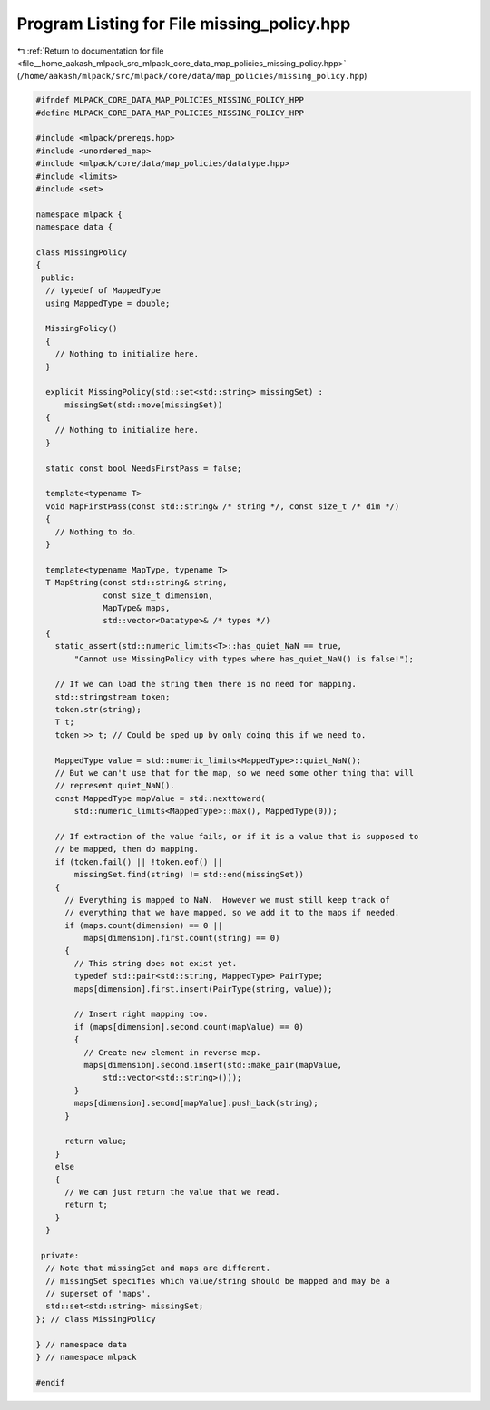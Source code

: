 
.. _program_listing_file__home_aakash_mlpack_src_mlpack_core_data_map_policies_missing_policy.hpp:

Program Listing for File missing_policy.hpp
===========================================

|exhale_lsh| :ref:`Return to documentation for file <file__home_aakash_mlpack_src_mlpack_core_data_map_policies_missing_policy.hpp>` (``/home/aakash/mlpack/src/mlpack/core/data/map_policies/missing_policy.hpp``)

.. |exhale_lsh| unicode:: U+021B0 .. UPWARDS ARROW WITH TIP LEFTWARDS

.. code-block:: cpp

   
   #ifndef MLPACK_CORE_DATA_MAP_POLICIES_MISSING_POLICY_HPP
   #define MLPACK_CORE_DATA_MAP_POLICIES_MISSING_POLICY_HPP
   
   #include <mlpack/prereqs.hpp>
   #include <unordered_map>
   #include <mlpack/core/data/map_policies/datatype.hpp>
   #include <limits>
   #include <set>
   
   namespace mlpack {
   namespace data {
   
   class MissingPolicy
   {
    public:
     // typedef of MappedType
     using MappedType = double;
   
     MissingPolicy()
     {
       // Nothing to initialize here.
     }
   
     explicit MissingPolicy(std::set<std::string> missingSet) :
         missingSet(std::move(missingSet))
     {
       // Nothing to initialize here.
     }
   
     static const bool NeedsFirstPass = false;
   
     template<typename T>
     void MapFirstPass(const std::string& /* string */, const size_t /* dim */)
     {
       // Nothing to do.
     }
   
     template<typename MapType, typename T>
     T MapString(const std::string& string,
                 const size_t dimension,
                 MapType& maps,
                 std::vector<Datatype>& /* types */)
     {
       static_assert(std::numeric_limits<T>::has_quiet_NaN == true,
           "Cannot use MissingPolicy with types where has_quiet_NaN() is false!");
   
       // If we can load the string then there is no need for mapping.
       std::stringstream token;
       token.str(string);
       T t;
       token >> t; // Could be sped up by only doing this if we need to.
   
       MappedType value = std::numeric_limits<MappedType>::quiet_NaN();
       // But we can't use that for the map, so we need some other thing that will
       // represent quiet_NaN().
       const MappedType mapValue = std::nexttoward(
           std::numeric_limits<MappedType>::max(), MappedType(0));
   
       // If extraction of the value fails, or if it is a value that is supposed to
       // be mapped, then do mapping.
       if (token.fail() || !token.eof() ||
           missingSet.find(string) != std::end(missingSet))
       {
         // Everything is mapped to NaN.  However we must still keep track of
         // everything that we have mapped, so we add it to the maps if needed.
         if (maps.count(dimension) == 0 ||
             maps[dimension].first.count(string) == 0)
         {
           // This string does not exist yet.
           typedef std::pair<std::string, MappedType> PairType;
           maps[dimension].first.insert(PairType(string, value));
   
           // Insert right mapping too.
           if (maps[dimension].second.count(mapValue) == 0)
           {
             // Create new element in reverse map.
             maps[dimension].second.insert(std::make_pair(mapValue,
                 std::vector<std::string>()));
           }
           maps[dimension].second[mapValue].push_back(string);
         }
   
         return value;
       }
       else
       {
         // We can just return the value that we read.
         return t;
       }
     }
   
    private:
     // Note that missingSet and maps are different.
     // missingSet specifies which value/string should be mapped and may be a
     // superset of 'maps'.
     std::set<std::string> missingSet;
   }; // class MissingPolicy
   
   } // namespace data
   } // namespace mlpack
   
   #endif
